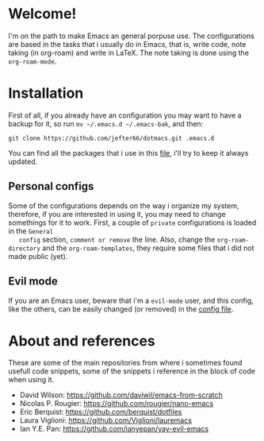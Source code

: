 * Welcome!
  I'm on the path to make Emacs an general porpuse use. The
  configurations are based in the tasks that i usually do in Emacs,
  that is, write code, note taking (in org-roam) and write in \LaTeX.
  The note taking is done using the =org-roam-mode=.
* Installation
  First of all, if you already have an configuration you may want to have
  a backup for it, so run =mv ~/.emacs.d ~/.emacs-bak=, and then:

  =git clone https://github.com/jefter66/dotmacs.git .emacs.d=

  You can find all the packages that i use in this [[./packages.org][file]], i'll try to keep
  it always updated. 

** Personal configs
   Some of the configurations depends on the way i organize my system,
   therefore, if you are interested in using it, you may need to change
   somethings for it to work.
   First, a couple of =private= configurations is loaded in the =General
   config= section, =comment or remove= the line. Also, change the
   =org-roam-directory= and the =org-roam-templates=, they
   require some files that i did not made public (yet).
** Evil mode   
   If you are an Emacs user, beware that i'm a =evil-mode= user, and this
   config, like the others, can be easily changed (or removed) in the
   [[./config.org][config file]].
* About and references 
  These are some of the main repositories from where i sometimes found usefull
  code snippets, some of the snippets i reference in the block of code when using it.
  - David Wilson:  https://github.com/daviwil/emacs-from-scratch
  - Nicolas P. Rougier: https://github.com/rougier/nano-emacs
  - Eric Berquist: https://github.com/berquist/dotfiles
  - Laura Viglioni: https://github.com/Viglioni/lauremacs 
  - Ian Y.E. Pan: https://github.com/ianyepan/yay-evil-emacs

